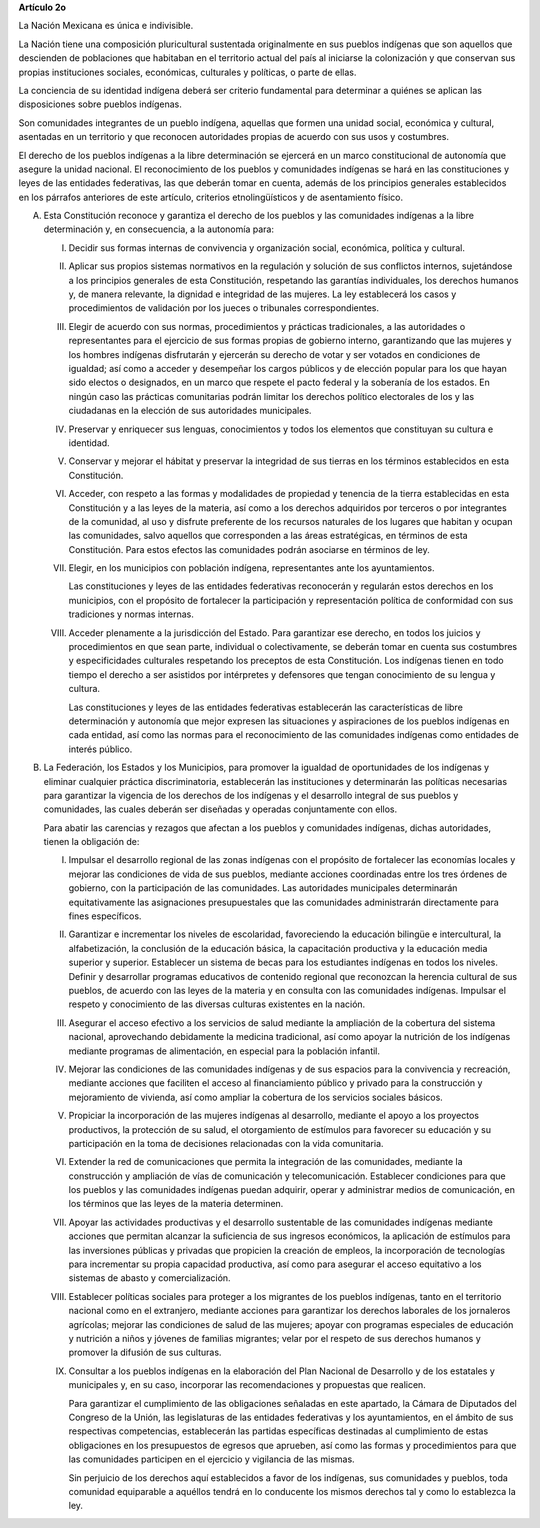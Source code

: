 **Artículo 2o**

La Nación Mexicana es única e indivisible.

La Nación tiene una composición pluricultural sustentada originalmente
en sus pueblos indígenas que son aquellos que descienden de poblaciones
que habitaban en el territorio actual del país al iniciarse la
colonización y que conservan sus propias instituciones sociales,
económicas, culturales y políticas, o parte de ellas.

La conciencia de su identidad indígena deberá ser criterio fundamental
para determinar a quiénes se aplican las disposiciones sobre pueblos
indígenas.

Son comunidades integrantes de un pueblo indígena, aquellas que formen
una unidad social, económica y cultural, asentadas en un territorio y
que reconocen autoridades propias de acuerdo con sus usos y costumbres.

El derecho de los pueblos indígenas a la libre determinación se ejercerá
en un marco constitucional de autonomía que asegure la unidad
nacional. El reconocimiento de los pueblos y comunidades indígenas se
hará en las constituciones y leyes de las entidades federativas, las que
deberán tomar en cuenta, además de los principios generales establecidos
en los párrafos anteriores de este artículo, criterios etnolingüísticos
y de asentamiento físico.

A. Esta Constitución reconoce y garantiza el derecho de los pueblos y
   las comunidades indígenas a la libre determinación y, en
   consecuencia, a la autonomía para:

   I. Decidir sus formas internas de convivencia y organización social,
      económica, política y cultural.

   II. Aplicar sus propios sistemas normativos en la regulación y
       solución de sus conflictos internos, sujetándose a los principios
       generales de esta Constitución, respetando las garantías
       individuales, los derechos humanos y, de manera relevante, la
       dignidad e integridad de las mujeres. La ley establecerá los
       casos y procedimientos de validación por los jueces o tribunales
       correspondientes.

   III. Elegir de acuerdo con sus normas, procedimientos y prácticas
        tradicionales, a las autoridades o representantes para el
        ejercicio de sus formas propias de gobierno interno,
        garantizando que las mujeres y los hombres indígenas disfrutarán
        y ejercerán su derecho de votar y ser votados en condiciones de
        igualdad; así como a acceder y desempeñar los cargos públicos y
        de elección popular para los que hayan sido electos o
        designados, en un marco que respete el pacto federal y la
        soberanía de los estados. En ningún caso las prácticas
        comunitarias podrán limitar los derechos político electorales de
        los y las ciudadanas en la elección de sus autoridades
        municipales.

   IV. Preservar y enriquecer sus lenguas, conocimientos y todos los
       elementos que constituyan su cultura e identidad.

   V. Conservar y mejorar el hábitat y preservar la integridad de sus
      tierras en los términos establecidos en esta Constitución.

   VI. Acceder, con respeto a las formas y modalidades de propiedad y
       tenencia de la tierra establecidas en esta Constitución y a las
       leyes de la materia, así como a los derechos adquiridos por
       terceros o por integrantes de la comunidad, al uso y disfrute
       preferente de los recursos naturales de los lugares que habitan y
       ocupan las comunidades, salvo aquellos que corresponden a las
       áreas estratégicas, en términos de esta Constitución. Para estos
       efectos las comunidades podrán asociarse en términos de ley.

   VII. Elegir, en los municipios con población indígena, representantes
        ante los ayuntamientos.

        Las constituciones y leyes de las entidades federativas
        reconocerán y regularán estos derechos en los municipios, con el
        propósito de fortalecer la participación y representación
        política de conformidad con sus tradiciones y normas internas.

   VIII. Acceder plenamente a la jurisdicción del Estado. Para
         garantizar ese derecho, en todos los juicios y procedimientos
         en que sean parte, individual o colectivamente, se deberán
         tomar en cuenta sus costumbres y especificidades culturales
         respetando los preceptos de esta Constitución. Los indígenas
         tienen en todo tiempo el derecho a ser asistidos por
         intérpretes y defensores que tengan conocimiento de su lengua y
         cultura.

         Las constituciones y leyes de las entidades federativas
         establecerán las características de libre determinación y
         autonomía que mejor expresen las situaciones y aspiraciones de
         los pueblos indígenas en cada entidad, así como las normas para
         el reconocimiento de las comunidades indígenas como entidades
         de interés público.

B. La Federación, los Estados y los Municipios, para promover la
   igualdad de oportunidades de los indígenas y eliminar cualquier
   práctica discriminatoria, establecerán las instituciones y
   determinarán las políticas necesarias para garantizar la vigencia de
   los derechos de los indígenas y el desarrollo integral de sus pueblos
   y comunidades, las cuales deberán ser diseñadas y operadas
   conjuntamente con ellos.

   Para abatir las carencias y rezagos que afectan a los pueblos y
   comunidades indígenas, dichas autoridades, tienen la obligación de:

   I. Impulsar el desarrollo regional de las zonas indígenas con el
      propósito de fortalecer las economías locales y mejorar las
      condiciones de vida de sus pueblos, mediante acciones coordinadas
      entre los tres órdenes de gobierno, con la participación de las
      comunidades. Las autoridades municipales determinarán
      equitativamente las asignaciones presupuestales que las
      comunidades administrarán directamente para fines específicos.

   II. Garantizar e incrementar los niveles de escolaridad, favoreciendo
       la educación bilingüe e intercultural, la alfabetización, la
       conclusión de la educación básica, la capacitación productiva y
       la educación media superior y superior. Establecer un sistema de
       becas para los estudiantes indígenas en todos los
       niveles. Definir y desarrollar programas educativos de contenido
       regional que reconozcan la herencia cultural de sus pueblos, de
       acuerdo con las leyes de la materia y en consulta con las
       comunidades indígenas. Impulsar el respeto y conocimiento de las
       diversas culturas existentes en la nación.

   III. Asegurar el acceso efectivo a los servicios de salud mediante la
        ampliación de la cobertura del sistema nacional, aprovechando
        debidamente la medicina tradicional, así como apoyar la
        nutrición de los indígenas mediante programas de alimentación,
        en especial para la población infantil.

   IV. Mejorar las condiciones de las comunidades indígenas y de sus
       espacios para la convivencia y recreación, mediante acciones que
       faciliten el acceso al financiamiento público y privado para la
       construcción y mejoramiento de vivienda, así como ampliar la
       cobertura de los servicios sociales básicos.

   V. Propiciar la incorporación de las mujeres indígenas al desarrollo,
      mediante el apoyo a los proyectos productivos, la protección de su
      salud, el otorgamiento de estímulos para favorecer su educación y
      su participación en la toma de decisiones relacionadas con la vida
      comunitaria.

   VI. Extender la red de comunicaciones que permita la integración de
       las comunidades, mediante la construcción y ampliación de vías de
       comunicación y telecomunicación. Establecer condiciones para que
       los pueblos y las comunidades indígenas puedan adquirir, operar y
       administrar medios de comunicación, en los términos que las leyes
       de la materia determinen.

   VII. Apoyar las actividades productivas y el desarrollo sustentable
        de las comunidades indígenas mediante acciones que permitan
        alcanzar la suficiencia de sus ingresos económicos, la
        aplicación de estímulos para las inversiones públicas y privadas
        que propicien la creación de empleos, la incorporación de
        tecnologías para incrementar su propia capacidad productiva, así
        como para asegurar el acceso equitativo a los sistemas de abasto
        y comercialización.

   VIII. Establecer políticas sociales para proteger a los migrantes de
         los pueblos indígenas, tanto en el territorio nacional como en
         el extranjero, mediante acciones para garantizar los derechos
         laborales de los jornaleros agrícolas; mejorar las condiciones
         de salud de las mujeres; apoyar con programas especiales de
         educación y nutrición a niños y jóvenes de familias migrantes;
         velar por el respeto de sus derechos humanos y promover la
         difusión de sus culturas.

   IX. Consultar a los pueblos indígenas en la elaboración del Plan
       Nacional de Desarrollo y de los estatales y municipales y, en su
       caso, incorporar las recomendaciones y propuestas que realicen.

       Para garantizar el cumplimiento de las obligaciones señaladas en
       este apartado, la Cámara de Diputados del Congreso de la Unión,
       las legislaturas de las entidades federativas y los
       ayuntamientos, en el ámbito de sus respectivas competencias,
       establecerán las partidas específicas destinadas al cumplimiento
       de estas obligaciones en los presupuestos de egresos que
       aprueben, así como las formas y procedimientos para que las
       comunidades participen en el ejercicio y vigilancia de las
       mismas.

       Sin perjuicio de los derechos aquí establecidos a favor de los
       indígenas, sus comunidades y pueblos, toda comunidad equiparable
       a aquéllos tendrá en lo conducente los mismos derechos tal y como
       lo establezca la ley.
